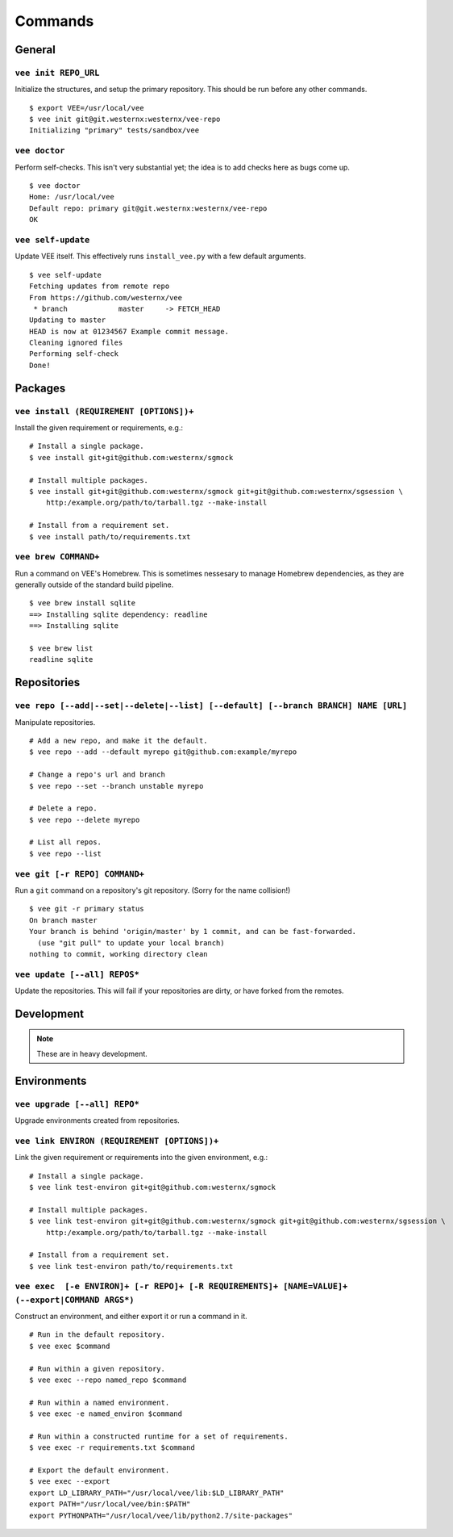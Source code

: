 Commands
========

General
-------

``vee init REPO_URL``
~~~~~~~~~~~~~~~~~~~~~

Initialize the structures, and setup the primary repository. This should be
run before any other commands.

::

    $ export VEE=/usr/local/vee
    $ vee init git@git.westernx:westernx/vee-repo
    Initializing "primary" tests/sandbox/vee


..
    ``vee config``
    Manipulate the key-value config; there isn't much here.


``vee doctor``
~~~~~~~~~~~~~~

Perform self-checks. This isn't very substantial yet; the idea is to add checks
here as bugs come up.

::
    
    $ vee doctor
    Home: /usr/local/vee
    Default repo: primary git@git.westernx:westernx/vee-repo
    OK


``vee self-update``
~~~~~~~~~~~~~~~~~~~

Update VEE itself. This effectively runs ``install_vee.py`` with a few default
arguments.

::

    $ vee self-update
    Fetching updates from remote repo
    From https://github.com/westernx/vee
     * branch            master     -> FETCH_HEAD
    Updating to master  
    HEAD is now at 01234567 Example commit message.
    Cleaning ignored files
    Performing self-check
    Done!  


Packages
--------

``vee install (REQUIREMENT [OPTIONS])+``
~~~~~~~~~~~~~~~~~~~~~~~~~~~~~~~~~~~~~~~~

Install the given requirement or requirements, e.g.::
    
    # Install a single package.
    $ vee install git+git@github.com:westernx/sgmock

    # Install multiple packages.
    $ vee install git+git@github.com:westernx/sgmock git+git@github.com:westernx/sgsession \
        http:/example.org/path/to/tarball.tgz --make-install

    # Install from a requirement set.
    $ vee install path/to/requirements.txt



``vee brew COMMAND+``
~~~~~~~~~~~~~~~~~~~~~

Run a command on VEE's Homebrew. This is sometimes nessesary to manage Homebrew
dependencies, as they are generally outside of the standard build pipeline.

::
    
    $ vee brew install sqlite
    ==> Installing sqlite dependency: readline
    ==> Installing sqlite

    $ vee brew list
    readline sqlite



Repositories
------------

``vee repo [--add|--set|--delete|--list] [--default] [--branch BRANCH] NAME [URL]``
~~~~~~~~~~~~~~~~~~~~~~~~~~~~~~~~~~~~~~~~~~~~~~~~~~~~~~~~~~~~~~~~~~~~~~~~~~~~~~~~~~~

Manipulate repositories.

::
    
    # Add a new repo, and make it the default.
    $ vee repo --add --default myrepo git@github.com:example/myrepo

    # Change a repo's url and branch
    $ vee repo --set --branch unstable myrepo

    # Delete a repo.
    $ vee repo --delete myrepo

    # List all repos.
    $ vee repo --list


``vee git [-r REPO] COMMAND+``
~~~~~~~~~~~~~~~~~~~~~~~~~~~~~~

Run a ``git`` command on a repository's git repository. (Sorry for the name
collision!)

::

    $ vee git -r primary status
    On branch master
    Your branch is behind 'origin/master' by 1 commit, and can be fast-forwarded.
      (use "git pull" to update your local branch)
    nothing to commit, working directory clean


``vee update [--all] REPOS*``
~~~~~~~~~~~~~~~~~~~~~~~~~~~~~

Update the repositories. This will fail if your repositories are dirty, or have
forked from the remotes.


Development
-----------

.. note:: These are in heavy development.


Environments
------------

``vee upgrade [--all] REPO*``
~~~~~~~~~~~~~~~~~~~~~~~~~~~~~

Upgrade environments created from repositories.


``vee link ENVIRON (REQUIREMENT [OPTIONS])+``
~~~~~~~~~~~~~~~~~~~~~~~~~~~~~~~~~~~~~~~~~~~~~

Link the given requirement or requirements into the given environment, e.g.::
    
    # Install a single package.
    $ vee link test-environ git+git@github.com:westernx/sgmock

    # Install multiple packages.
    $ vee link test-environ git+git@github.com:westernx/sgmock git+git@github.com:westernx/sgsession \
        http:/example.org/path/to/tarball.tgz --make-install

    # Install from a requirement set.
    $ vee link test-environ path/to/requirements.txt


``vee exec  [-e ENVIRON]+ [-r REPO]+ [-R REQUIREMENTS]+ [NAME=VALUE]+ (--export|COMMAND ARGS*)``
~~~~~~~~~~~~~~~~~~~~~~~~~~~~~~~~~~~~~~~~~~~~~~~~~~~~~~~~~~~~~~~~~~~~~~~~~~~~~~~~~~~~~~~~~~~~~~~~

Construct an environment, and either export it or run a command in it.

::
    
    # Run in the default repository.
    $ vee exec $command

    # Run within a given repository.
    $ vee exec --repo named_repo $command

    # Run within a named environment.
    $ vee exec -e named_environ $command

    # Run within a constructed runtime for a set of requirements.
    $ vee exec -r requirements.txt $command

    # Export the default environment.
    $ vee exec --export
    export LD_LIBRARY_PATH="/usr/local/vee/lib:$LD_LIBRARY_PATH"
    export PATH="/usr/local/vee/bin:$PATH"
    export PYTHONPATH="/usr/local/vee/lib/python2.7/site-packages"



